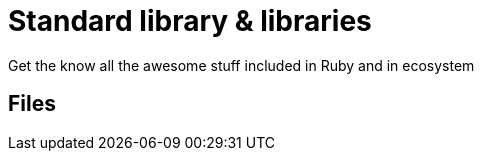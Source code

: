 # Standard library & libraries
Get the know all the awesome stuff included in Ruby and in ecosystem

## Files
